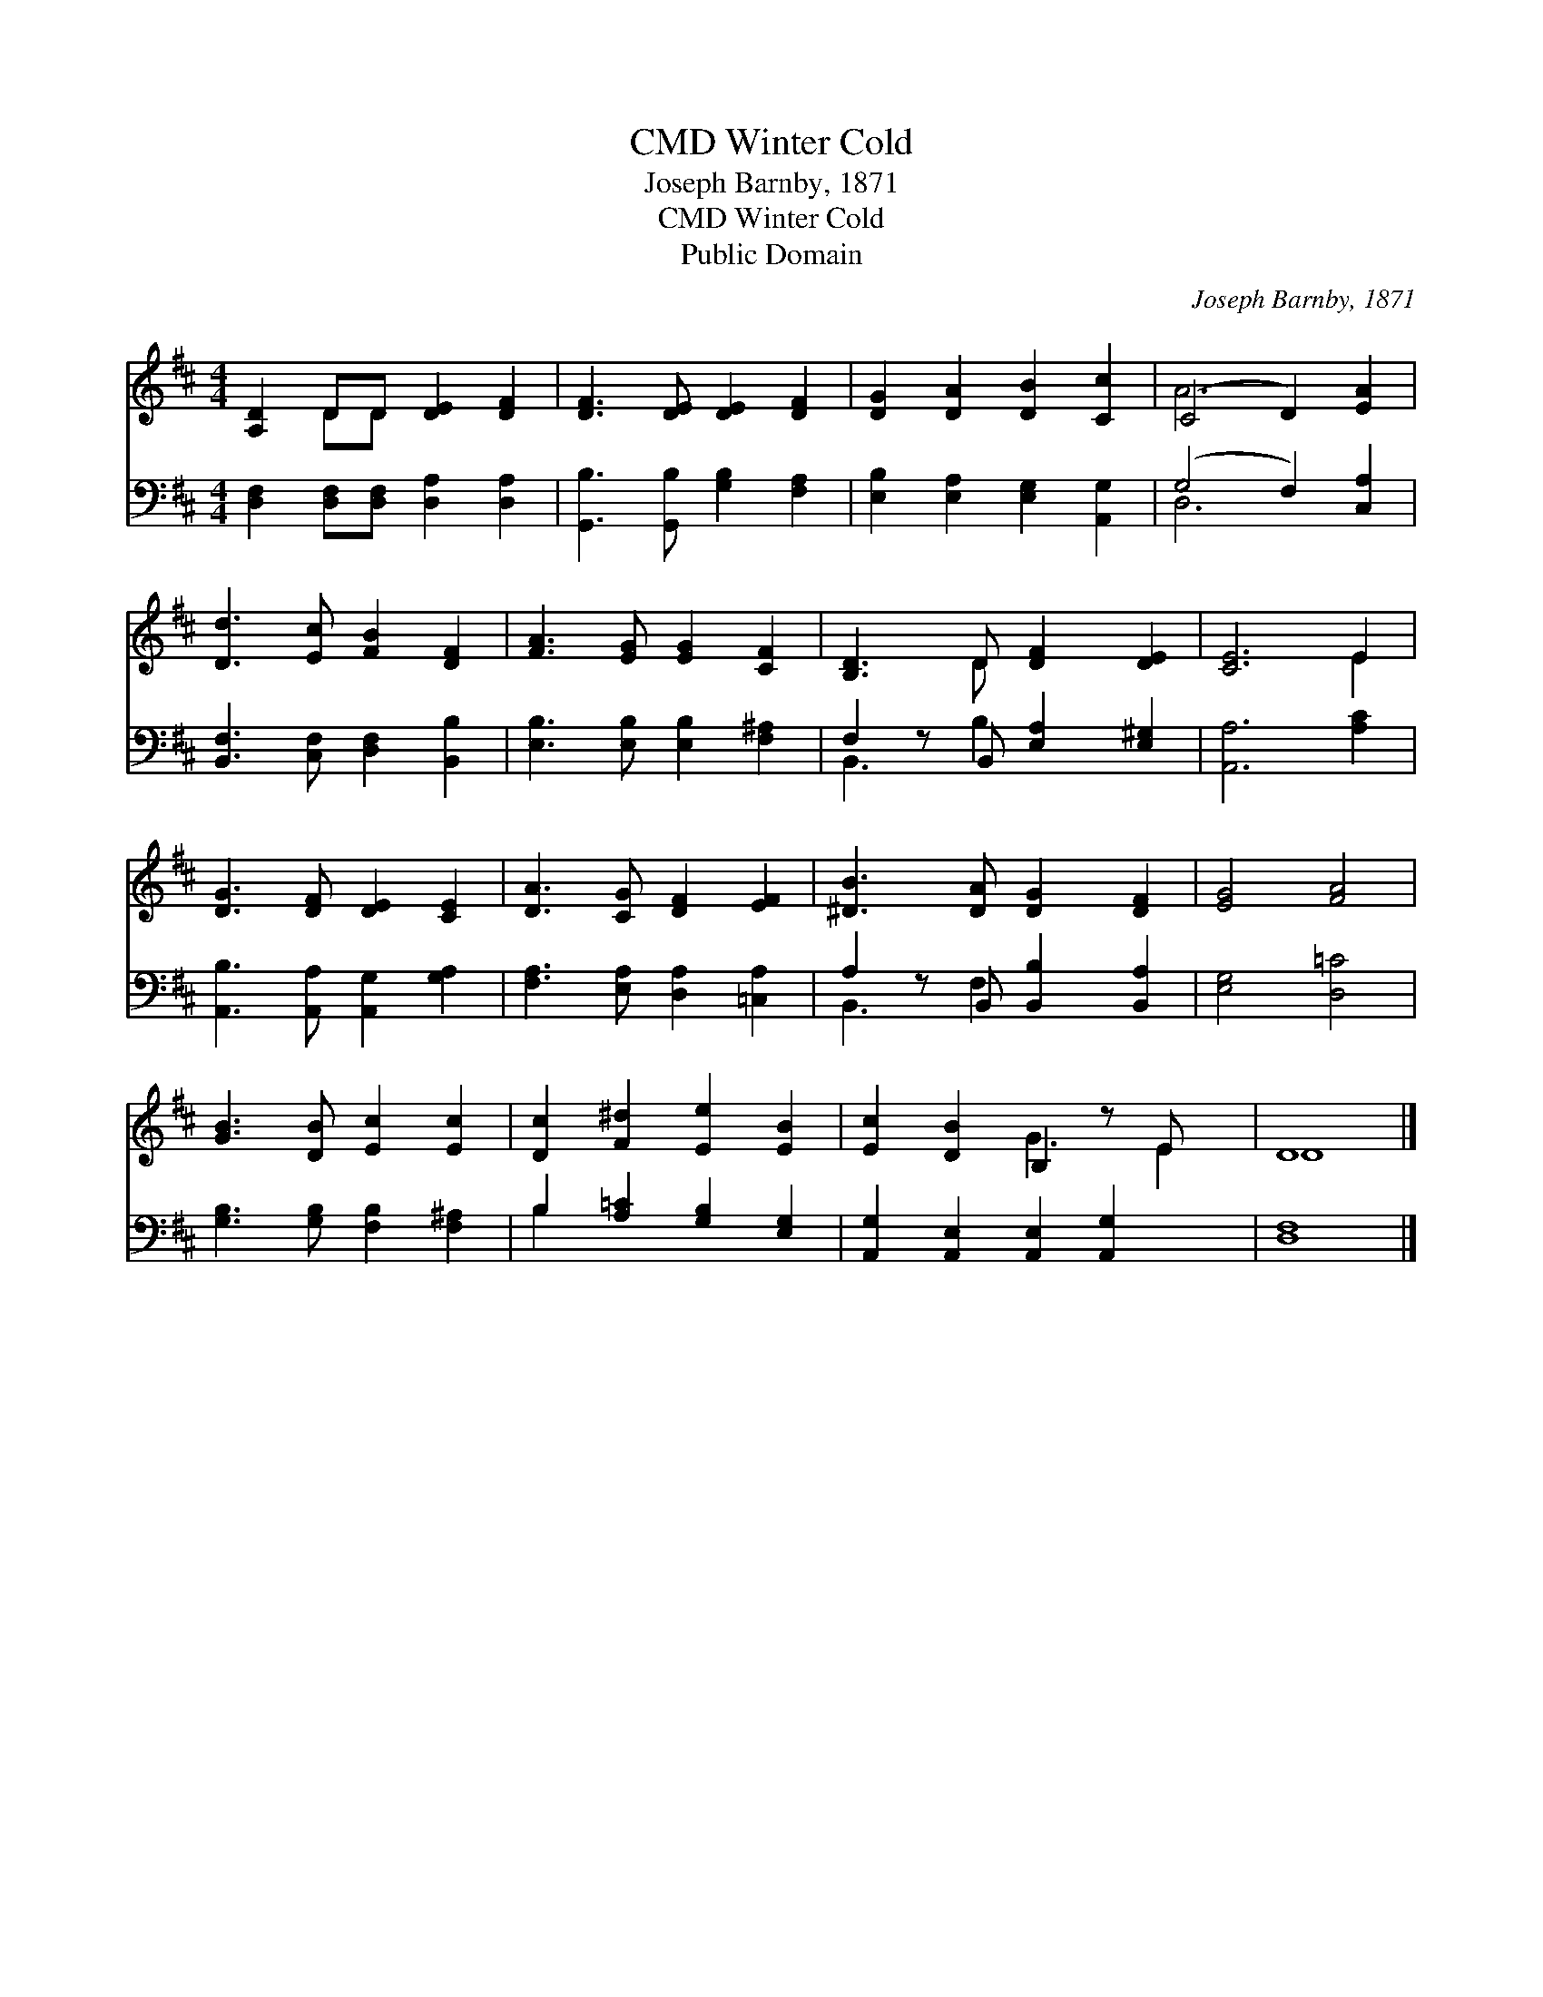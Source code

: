X:1
T:Winter Cold, CMD
T:Joseph Barnby, 1871
T:Winter Cold, CMD
T:Public Domain
C:Joseph Barnby, 1871
Z:Public Domain
%%score ( 1 2 ) ( 3 4 )
L:1/8
M:4/4
K:D
V:1 treble 
V:2 treble 
V:3 bass 
V:4 bass 
V:1
 [A,D]2 DD [DE]2 [DF]2 | [DF]3 [DE] [DE]2 [DF]2 | [DG]2 [DA]2 [DB]2 [Cc]2 | (C4 D2) [EA]2 | %4
 [Dd]3 [Ec] [FB]2 [DF]2 | [FA]3 [EG] [EG]2 [CF]2 | [B,D]3 D [DF]2 [DE]2 | [CE]6 E2 | %8
 [DG]3 [DF] [DE]2 [CE]2 | [DA]3 [CG] [DF]2 [EF]2 | [^DB]3 [DA] [DG]2 [DF]2 | [EG]4 [FA]4 | %12
 [GB]3 [DB] [Ec]2 [Ec]2 | [Dc]2 [F^d]2 [Ee]2 [EB]2 | [Ec]2 [DB]2 B,2 z E x | D8 |] %16
V:2
 x2 DD x4 | x8 | x8 | A6 x2 | x8 | x8 | x3 D x4 | x6 E2 | x8 | x8 | x8 | x8 | x8 | x8 | x4 G3 E2 | %15
 D8 |] %16
V:3
 [D,F,]2 [D,F,][D,F,] [D,A,]2 [D,A,]2 | [G,,B,]3 [G,,B,] [G,B,]2 [F,A,]2 | %2
 [E,B,]2 [E,A,]2 [E,G,]2 [A,,G,]2 | (G,4 F,2) [C,A,]2 | [B,,F,]3 [C,F,] [D,F,]2 [B,,B,]2 | %5
 [E,B,]3 [E,B,] [E,B,]2 [F,^A,]2 | F,2 z B,, [E,A,]2 [E,^G,]2 | [A,,A,]6 [A,C]2 | %8
 [A,,B,]3 [A,,A,] [A,,G,]2 [G,A,]2 | [F,A,]3 [E,A,] [D,A,]2 [=C,A,]2 | %10
 A,2 z B,, [B,,B,]2 [B,,A,]2 | [E,G,]4 [D,=C]4 | [G,B,]3 [G,B,] [F,B,]2 [F,^A,]2 | %13
 B,2 [A,=C]2 [G,B,]2 [E,G,]2 | [A,,G,]2 [A,,E,]2 [A,,E,]2 [A,,G,]2 x | [D,F,]8 |] %16
V:4
 x8 | x8 | x8 | D,6 x2 | x8 | x8 | B,,3 B,2 x3 | x8 | x8 | x8 | B,,3 F,2 x3 | x8 | x8 | B,2 x6 | %14
 x9 | x8 |] %16

